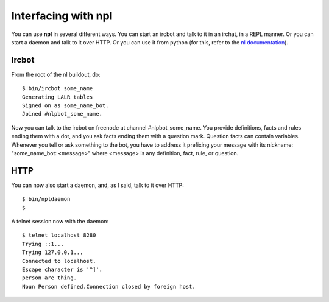Interfacing with npl
====================

You can use **npl** in several different ways. You can start an ircbot and
talk to
it in an irchat, in a REPL manner. Or you can start a daemon and talk to it
over HTTP. Or you can use it from python (for this, refer to the
`nl documentation <nl_intro>`_).

Ircbot
------

From the root of the nl buildout, do:

::

  $ bin/ircbot some_name
  Generating LALR tables
  Signed on as some_name_bot.
  Joined #nlpbot_some_name.

Now you can talk to the ircbot on freenode at channel #nlpbot_some_name.
You provide definitions, facts and rules ending them with a dot, and you ask
facts ending them with a question mark. Question facts can contain variables.
Whenever you tell or ask something to the bot, you have to address it
prefixing your message with its nickname: "some_name_bot: <message>" where <message>
is any definition, fact, rule, or question.

HTTP
----

You can now also start a daemon, and, as I said, talk to it over HTTP::

  $ bin/npldaemon
  $

A telnet session now with the daemon::

  $ telnet localhost 8280
  Trying ::1...
  Trying 127.0.0.1...
  Connected to localhost.
  Escape character is '^]'.
  person are thing.
  Noun Person defined.Connection closed by foreign host.

